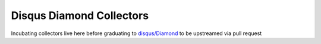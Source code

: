 Disqus Diamond Collectors
=========================

Incubating collectors live here before graduating
to `disqus/Diamond <https://github.com/disqus/Diamond>`_ to be upstreamed via pull request
